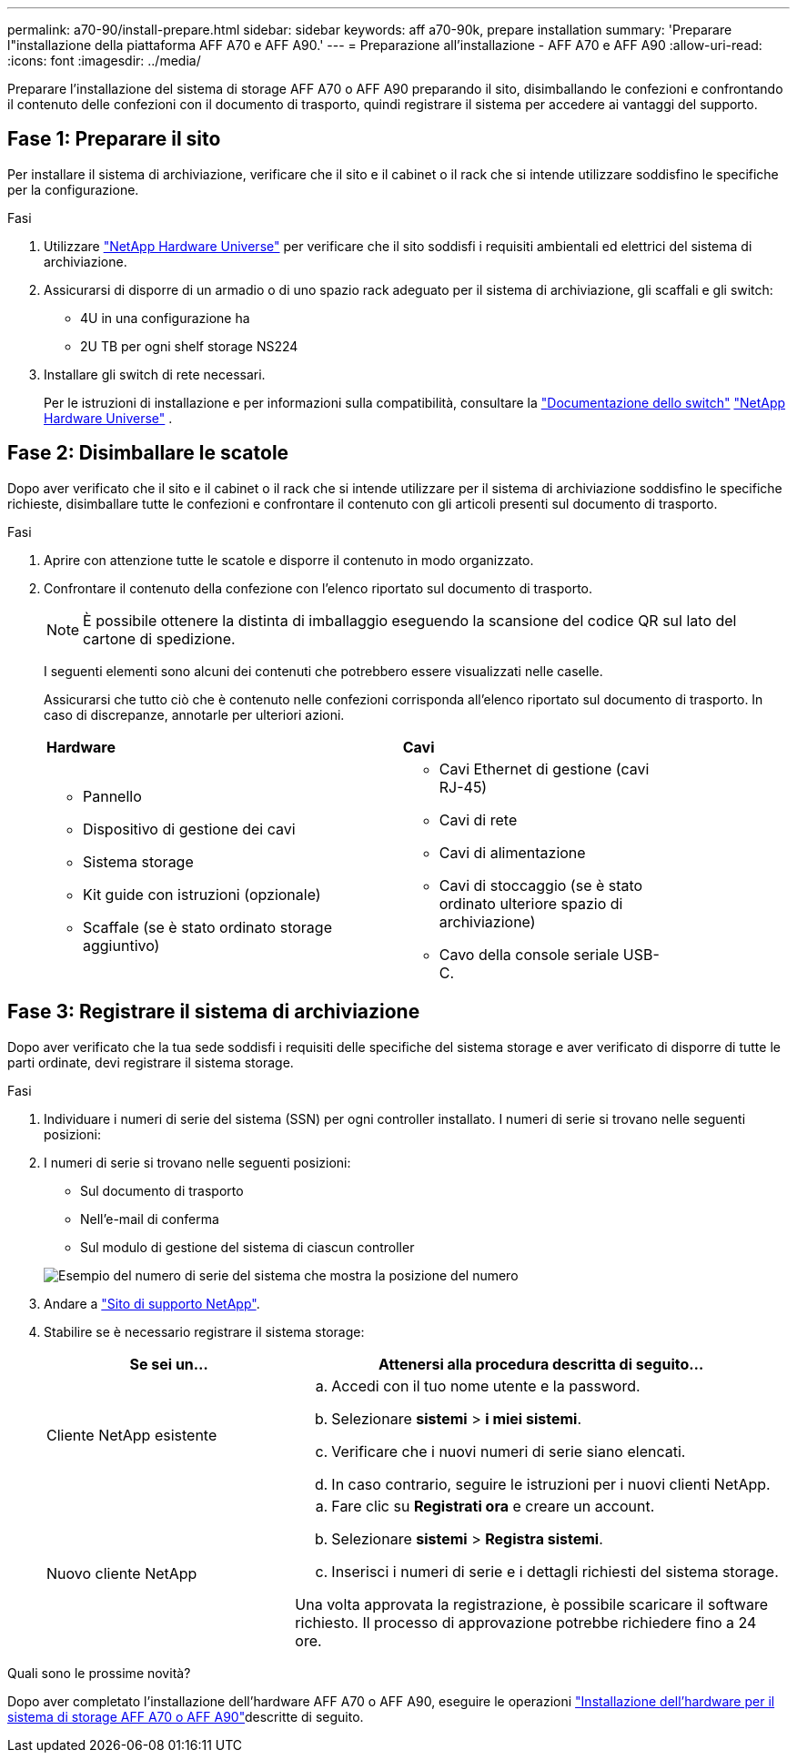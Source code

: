 ---
permalink: a70-90/install-prepare.html 
sidebar: sidebar 
keywords: aff a70-90k, prepare installation 
summary: 'Preparare l"installazione della piattaforma AFF A70 e AFF A90.' 
---
= Preparazione all'installazione - AFF A70 e AFF A90
:allow-uri-read: 
:icons: font
:imagesdir: ../media/


[role="lead"]
Preparare l'installazione del sistema di storage AFF A70 o AFF A90 preparando il sito, disimballando le confezioni e confrontando il contenuto delle confezioni con il documento di trasporto, quindi registrare il sistema per accedere ai vantaggi del supporto.



== Fase 1: Preparare il sito

Per installare il sistema di archiviazione, verificare che il sito e il cabinet o il rack che si intende utilizzare soddisfino le specifiche per la configurazione.

.Fasi
. Utilizzare https://hwu.netapp.com["NetApp Hardware Universe"^] per verificare che il sito soddisfi i requisiti ambientali ed elettrici del sistema di archiviazione.
. Assicurarsi di disporre di un armadio o di uno spazio rack adeguato per il sistema di archiviazione, gli scaffali e gli switch:
+
** 4U in una configurazione ha
** 2U TB per ogni shelf storage NS224




. Installare gli switch di rete necessari.
+
Per le istruzioni di installazione e per informazioni sulla compatibilità, consultare la https://docs.netapp.com/us-en/ontap-systems-switches/index.html["Documentazione dello switch"^] link:https://hwu.netapp.com["NetApp Hardware Universe"^] .





== Fase 2: Disimballare le scatole

Dopo aver verificato che il sito e il cabinet o il rack che si intende utilizzare per il sistema di archiviazione soddisfino le specifiche richieste, disimballare tutte le confezioni e confrontare il contenuto con gli articoli presenti sul documento di trasporto.

.Fasi
. Aprire con attenzione tutte le scatole e disporre il contenuto in modo organizzato.
. Confrontare il contenuto della confezione con l'elenco riportato sul documento di trasporto.
+

NOTE: È possibile ottenere la distinta di imballaggio eseguendo la scansione del codice QR sul lato del cartone di spedizione.

+
I seguenti elementi sono alcuni dei contenuti che potrebbero essere visualizzati nelle caselle.

+
Assicurarsi che tutto ciò che è contenuto nelle confezioni corrisponda all'elenco riportato sul documento di trasporto. In caso di discrepanze, annotarle per ulteriori azioni.

+
[cols="12,9,4"]
|===


| *Hardware* | *Cavi* |  


 a| 
** Pannello
** Dispositivo di gestione dei cavi
** Sistema storage
** Kit guide con istruzioni (opzionale)
** Scaffale (se è stato ordinato storage aggiuntivo)

 a| 
** Cavi Ethernet di gestione (cavi RJ-45)
** Cavi di rete
** Cavi di alimentazione
** Cavi di stoccaggio (se è stato ordinato ulteriore spazio di archiviazione)
** Cavo della console seriale USB-C.

|  
|===




== Fase 3: Registrare il sistema di archiviazione

Dopo aver verificato che la tua sede soddisfi i requisiti delle specifiche del sistema storage e aver verificato di disporre di tutte le parti ordinate, devi registrare il sistema storage.

.Fasi
. Individuare i numeri di serie del sistema (SSN) per ogni controller installato. I numeri di serie si trovano nelle seguenti posizioni:
. I numeri di serie si trovano nelle seguenti posizioni:
+
** Sul documento di trasporto
** Nell'e-mail di conferma
** Sul modulo di gestione del sistema di ciascun controller


+
image::../media/drw_ssn_label.svg[Esempio del numero di serie del sistema che mostra la posizione del numero]

. Andare a http://mysupport.netapp.com/["Sito di supporto NetApp"^].
. Stabilire se è necessario registrare il sistema storage:
+
[cols="1a,2a"]
|===
| Se sei un... | Attenersi alla procedura descritta di seguito... 


 a| 
Cliente NetApp esistente
 a| 
.. Accedi con il tuo nome utente e la password.
.. Selezionare *sistemi* > *i miei sistemi*.
.. Verificare che i nuovi numeri di serie siano elencati.
.. In caso contrario, seguire le istruzioni per i nuovi clienti NetApp.




 a| 
Nuovo cliente NetApp
 a| 
.. Fare clic su *Registrati ora* e creare un account.
.. Selezionare *sistemi* > *Registra sistemi*.
.. Inserisci i numeri di serie e i dettagli richiesti del sistema storage.


Una volta approvata la registrazione, è possibile scaricare il software richiesto. Il processo di approvazione potrebbe richiedere fino a 24 ore.

|===


.Quali sono le prossime novità?
Dopo aver completato l'installazione dell'hardware AFF A70 o AFF A90, eseguire le operazioni link:install-hardware.html["Installazione dell'hardware per il sistema di storage AFF A70 o AFF A90"]descritte di seguito.
